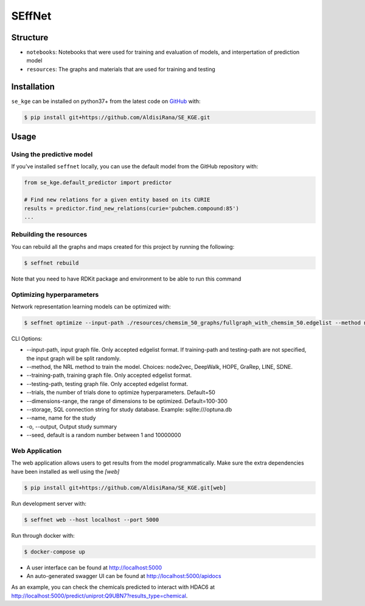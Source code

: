 SEffNet |build|
===============
Structure
---------
- ``notebooks``: Notebooks that were used for training and evaluation of models, and interpertation of prediction model
- ``resources``: The graphs and materials that are used for training and testing

Installation
------------
``se_kge`` can be installed on python37+ from the latest code on `GitHub <https://github.com/AldisiRana/SE_KGE>`_ with:

.. code-block:: sh

    $ pip install git+https://github.com/AldisiRana/SE_KGE.git

Usage
-----
Using the predictive model
~~~~~~~~~~~~~~~~~~~~~~~~~~
If you've installed ``seffnet`` locally, you can use the default model from the GitHub repository with:

.. code-block:: python

    from se_kge.default_predictor import predictor
    
    # Find new relations for a given entity based on its CURIE
    results = predictor.find_new_relations(curie='pubchem.compound:85')
    ...   
    
Rebuilding the resources
~~~~~~~~~~~~~~~~~~~~~~~~~~
You can rebuild all the graphs and maps created for this project by running the following:

.. code-block:: bash

    $ seffnet rebuild
    
Note that you need to have RDKit package and environment to be able to run this command

Optimizing hyperparameters
~~~~~~~~~~~~~~~~~~~~~~~~~~
Network representation learning models can be optimized with:

.. code-block:: bash

    $ seffnet optimize --input-path ./resources/chemsim_50_graphs/fullgraph_with_chemsim_50.edgelist --method node2vec
    
    
CLI Options:

- --input-path, input graph file. Only accepted edgelist format. If training-path and testing-path are not specified, the input graph will be split randomly.
- --method, the NRL method to train the model. Choices: node2vec, DeepWalk, HOPE, GraRep, LINE, SDNE.
- --training-path, training graph file. Only accepted edgelist format.
- --testing-path, testing graph file. Only accepted edgelist format.
- --trials, the number of trials done to optimize hyperparameters. Default=50
- --dimensions-range, the range of dimensions to be optimized. Default=100-300
- --storage, SQL connection string for study database. Example: sqlite:///optuna.db
- --name, name for the study
- -o, --output, Output study summary
- --seed, default is a random number between 1 and 10000000

Web Application
~~~~~~~~~~~~~~~
The web application allows users to get results from the model programmatically. Make 
sure the extra dependencies have been installed as well using the `[web]`

.. code-block:: sh

    $ pip install git+https://github.com/AldisiRana/SE_KGE.git[web]

Run development server with:

.. code-block:: bash

    $ seffnet web --host localhost --port 5000

Run through docker with:

.. code-block:: bash

    $ docker-compose up

- A user interface can be found at http://localhost:5000
- An auto-generated swagger UI can be found at http://localhost:5000/apidocs

As an example, you can check the chemicals predicted to interact
with HDAC6 at http://localhost:5000/predict/uniprot:Q9UBN7?results_type=chemical.

.. |build| image:: https://travis-ci.com/AldisiRana/SE_KGE.svg?branch=master
    :target: https://travis-ci.com/AldisiRana/SE_KGE
    :alt: Development Build Status
